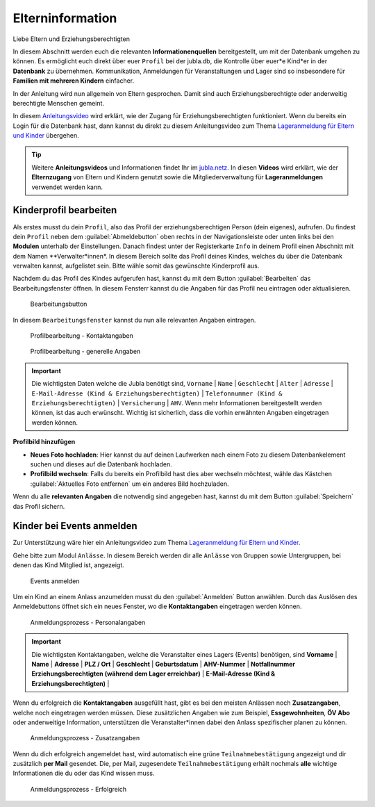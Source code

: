 ..  _link-target-elterninformation:

==================
Elterninformation
==================

Liebe Eltern und Erziehungsberechtigten

In diesem Abschnitt werden euch die relevanten **Informationenquellen** bereitgestellt, um mit der Datenbank umgehen zu können. Es ermöglicht euch direkt über euer ``Profil`` bei der jubla.db, die Kontrolle über euer*e Kind*er in der **Datenbank** zu übernehmen. Kommunikation, Anmeldungen für Veranstaltungen und Lager sind so insbesondere für **Familien mit mehreren Kindern** einfacher. 


In der Anleitung wird nun allgemein von Eltern gesprochen. Damit sind auch Erziehungsberechtigte oder anderweitig berechtigte Menschen gemeint.


In diesem `Anleitungsvideo <https://jubla.atlassian.net/wiki/spaces/WISSEN/pages/1122467867/Jubla-Datenbank#Benutzerregistration-und-Lageranmeldung-jubla.db-(Elternzugang)>`_ wird erklärt, wie der Zugang für Erziehungsberechtigten funktioniert. Wenn du bereits ein Login für die Datenbank hast, dann kannst du direkt zu diesem Anleitungsvideo zum Thema `Lageranmeldung für Eltern und Kinder <https://jubla.atlassian.net/wiki/spaces/WISSEN/pages/1122467867/Jubla-Datenbank#Lageranmeldung-f%C3%BCr-Eltern-und-Kinder-via-jubla.db>`_ übergehen.


.. tip::
   Weitere **Anleitungsvideos** und Informationen findet Ihr im `jubla.netz <https://jubla.atlassian.net/wiki/spaces/WISSEN/pages/1122467867/Jubla-Datenbank#Erkl%C3%A4rvideos>`_. In diesen **Videos** wird erklärt, wie der **Elternzugang** von Eltern und Kindern genutzt sowie die Mitgliederverwaltung für **Lageranmeldungen** verwendet werden kann.


Kinderprofil bearbeiten
=======================

Als erstes musst du dein ``Profil``, also das Profil der erziehungsberechtigen Person (dein eigenes), aufrufen. Du findest dein ``Profil`` neben dem :guilabel:`Abmeldebutton` oben rechts in der Navigationsleiste oder unten links bei den **Modulen** unterhalb der Einstellungen. Danach findest unter der Registerkarte ``Info`` in deinem Profil einen Abschnitt mit dem Namen **Verwalter*innen*. In diesem Bereich sollte das Profil deines Kindes, welches du über die Datenbank verwalten kannst, aufgelistet sein. Bitte wähle somit das gewünschte Kinderprofil aus. 


Nachdem du das Profil des Kindes aufgerufen hast, kannst du mit dem Button :guilabel:`Bearbeiten` das Bearbeitungsfenster öffnen. In diesem Fensterr kannst du die Angaben für das Profil neu eintragen oder aktualisieren. 


.. figure:: /media/elterninfo/elterninfo_bearbeitungsbutton.png
    :name: 
    
    Bearbeitungsbutton



In diesem ``Bearbeitungsfenster`` kannst du nun alle relevanten Angaben eintragen.

.. figure:: /media/elterninfo/elterninfo_bearbeitungsphase_1.png
    :name: 
    
    Profilbearbeitung - Kontaktangaben



.. figure:: /media/elterninfo/elterninfo_bearbeitungsphase_2.png
    :name: 
    
    Profilbearbeitung - generelle Angaben


.. important:: Die wichtigsten Daten welche die Jubla benötigt sind, ``Vorname`` \| ``Name`` \| ``Geschlecht`` \| ``Alter`` \| ``Adresse`` \| ``E-Mail-Adresse (Kind & Erziehungsberechtigten)`` \| ``Telefonnummer (Kind & Erziehungsberechtigten)`` \| ``Versicherung`` \| ``AHV``. Wenn mehr Informationen bereitgestellt werden können, ist das auch erwünscht. Wichtig ist sicherlich, dass die vorhin erwähnten Angaben eingetragen werden können.



**Profilbild hinzufügen**

* **Neues Foto hochladen**: Hier kannst du auf deinen Laufwerken nach einem Foto zu diesem Datenbankelement suchen und dieses auf die Datenbank hochladen. 

* **Profilbild wechseln**: Falls du bereits ein Profilbild hast dies aber wechseln möchtest, wähle das Kästchen :guilabel:`Aktuelles Foto entfernen` um ein anderes Bild hochzuladen.


Wenn du alle **relevanten Angaben** die notwendig sind angegeben hast, kannst du mit dem Button :guilabel:`Speichern` das Profil sichern. 


Kinder bei Events anmelden
===========================

Zur Unterstützung wäre hier ein Anleitungsvideo zum Thema `Lageranmeldung für Eltern und Kinder <https://jubla.atlassian.net/wiki/spaces/WISSEN/pages/1122467867/Jubla-Datenbank#Lageranmeldung-f%C3%BCr-Eltern-und-Kinder-via-jubla.db>`_.

Gehe bitte zum Modul ``Anlässe``. In diesem Bereich werden dir alle ``Anlässe`` von Gruppen sowie Untergruppen, bei denen das Kind Mitglied ist, angezeigt. 


.. figure:: /media/elterninfo/anlaesse_anmelden.png
    :name: 
    
    Events anmelden


Um ein Kind an einem Anlass anzumelden musst du den :guilabel:`Anmelden` Button anwählen. Durch das Auslösen des Anmeldebuttons öffnet sich ein neues Fenster, wo die **Kontaktangaben** eingetragen werden können. 


.. figure:: /media/elterninfo/anlaesse_kontaktangaben.png
    :name: 
    
    Anmeldungsprozess - Personalangaben


.. important:: Die wichtigsten Kontaktangaben, welche die Veranstalter eines Lagers (Events) benötigen, sind **Vorname** \| **Name** \| **Adresse** \| **PLZ / Ort** \| **Geschlecht** \| **Geburtsdatum** \| **AHV-Nummer** \| **Notfallnummer Erziehungsberechtigten (während dem Lager erreichbar)** \| **E-Mail-Adresse (Kind & Erziehungsberechtigten)** \| 


Wenn du erfolgreich die **Kontaktangaben** ausgefüllt hast, gibt es bei den meisten Anlässen noch **Zusatzangaben**, welche noch eingetragen werden müssen. Diese zusätzlichen Angaben wie zum Beispiel, **Essgewohnheiten**, **ÖV Abo** oder anderweitige Information, unterstützen die Veranstalter*innen dabei den Anlass spezifischer planen zu können. 


.. figure:: /media/elterninfo/anlaesse_anmeldung.png
    :name: 
    
    Anmeldungsprozess - Zusatzangaben


Wenn du dich erfolgreich angemeldet hast, wird automatisch eine grüne ``Teilnahmebestätigung`` angezeigt und dir zusätzlich **per Mail** gesendet. Die, per Mail, zugesendete ``Teilnahmebestätigung`` erhält nochmals **alle** wichtige Informationen die du oder das Kind wissen muss.

.. figure:: /media/elterninfo/anlaesse_erfolgreich.png
    :name: 
    
    Anmeldungsprozess - Erfolgreich